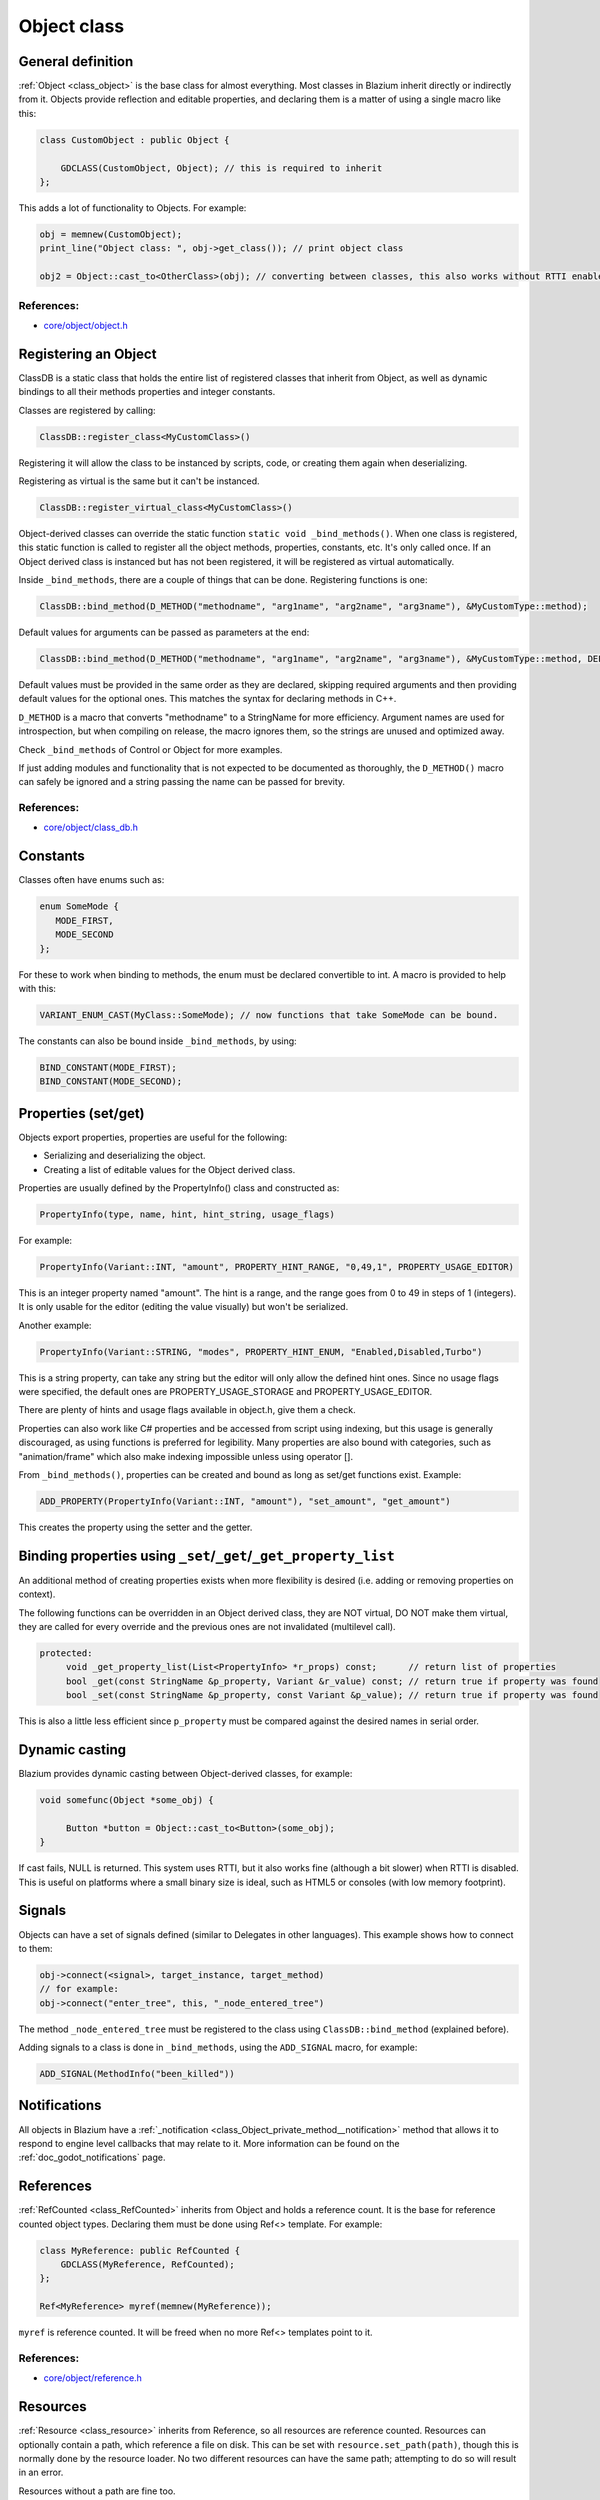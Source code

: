 .. _doc_object_class:

Object class
============

.. seealso::

    This page describes the C++ implementation of objects in Blazium.
    Looking for the Object class reference? :ref:`Have a look here. <class_Object>`

General definition
------------------

:ref:`Object <class_object>` is the base class for almost everything. Most classes in Blazium
inherit directly or indirectly from it. Objects provide reflection and
editable properties, and declaring them is a matter of using a single
macro like this:

.. code-block:: cpp

    class CustomObject : public Object {

        GDCLASS(CustomObject, Object); // this is required to inherit
    };

This adds a lot of functionality to Objects. For example:

.. code-block:: cpp

    obj = memnew(CustomObject);
    print_line("Object class: ", obj->get_class()); // print object class

    obj2 = Object::cast_to<OtherClass>(obj); // converting between classes, this also works without RTTI enabled.

References:
~~~~~~~~~~~

-  `core/object/object.h <https://github.com/blazium-engine/blazium/blob/master/core/object/object.h>`__

Registering an Object
---------------------

ClassDB is a static class that holds the entire list of registered
classes that inherit from Object, as well as dynamic bindings to all
their methods properties and integer constants.

Classes are registered by calling:

.. code-block:: cpp

    ClassDB::register_class<MyCustomClass>()

Registering it will allow the class to be instanced by scripts, code, or
creating them again when deserializing.

Registering as virtual is the same but it can't be instanced.

.. code-block:: cpp

    ClassDB::register_virtual_class<MyCustomClass>()

Object-derived classes can override the static function
``static void _bind_methods()``. When one class is registered, this
static function is called to register all the object methods,
properties, constants, etc. It's only called once. If an Object derived
class is instanced but has not been registered, it will be registered as
virtual automatically.

Inside ``_bind_methods``, there are a couple of things that can be done.
Registering functions is one:

.. code-block:: cpp

    ClassDB::bind_method(D_METHOD("methodname", "arg1name", "arg2name", "arg3name"), &MyCustomType::method);

Default values for arguments can be passed as parameters at the end:

.. code-block:: cpp

    ClassDB::bind_method(D_METHOD("methodname", "arg1name", "arg2name", "arg3name"), &MyCustomType::method, DEFVAL(-1), DEFVAL(-2)); // Default values for arg2name (-1) and arg3name (-2).

Default values must be provided in the same order as they are declared,
skipping required arguments and then providing default values for the optional ones.
This matches the syntax for declaring methods in C++.

``D_METHOD`` is a macro that converts "methodname" to a StringName for more
efficiency. Argument names are used for introspection, but when
compiling on release, the macro ignores them, so the strings are unused
and optimized away.

Check ``_bind_methods`` of Control or Object for more examples.

If just adding modules and functionality that is not expected to be
documented as thoroughly, the ``D_METHOD()`` macro can safely be ignored and a
string passing the name can be passed for brevity.

References:
~~~~~~~~~~~

-  `core/object/class_db.h <https://github.com/blazium-engine/blazium/blob/master/core/object/class_db.h>`__

Constants
---------

Classes often have enums such as:

.. code-block:: cpp

    enum SomeMode {
       MODE_FIRST,
       MODE_SECOND
    };

For these to work when binding to methods, the enum must be declared
convertible to int. A macro is provided to help with this:

.. code-block:: cpp

    VARIANT_ENUM_CAST(MyClass::SomeMode); // now functions that take SomeMode can be bound.

The constants can also be bound inside ``_bind_methods``, by using:

.. code-block:: cpp

    BIND_CONSTANT(MODE_FIRST);
    BIND_CONSTANT(MODE_SECOND);

Properties (set/get)
--------------------

Objects export properties, properties are useful for the following:

-  Serializing and deserializing the object.
-  Creating a list of editable values for the Object derived class.

Properties are usually defined by the PropertyInfo() class and
constructed as:

.. code-block:: cpp

    PropertyInfo(type, name, hint, hint_string, usage_flags)

For example:

.. code-block:: cpp

    PropertyInfo(Variant::INT, "amount", PROPERTY_HINT_RANGE, "0,49,1", PROPERTY_USAGE_EDITOR)

This is an integer property named "amount". The hint is a range, and the range
goes from 0 to 49 in steps of 1 (integers). It is only usable for the editor
(editing the value visually) but won't be serialized.

Another example:

.. code-block:: cpp

    PropertyInfo(Variant::STRING, "modes", PROPERTY_HINT_ENUM, "Enabled,Disabled,Turbo")

This is a string property, can take any string but the editor will only
allow the defined hint ones. Since no usage flags were specified, the
default ones are PROPERTY_USAGE_STORAGE and PROPERTY_USAGE_EDITOR.

There are plenty of hints and usage flags available in object.h, give them a
check.

Properties can also work like C# properties and be accessed from script
using indexing, but this usage is generally discouraged, as using
functions is preferred for legibility. Many properties are also bound
with categories, such as "animation/frame" which also make indexing
impossible unless using operator [].

From ``_bind_methods()``, properties can be created and bound as long as
set/get functions exist. Example:

.. code-block:: cpp

    ADD_PROPERTY(PropertyInfo(Variant::INT, "amount"), "set_amount", "get_amount")

This creates the property using the setter and the getter.

.. _doc_binding_properties_using_set_get_property_list:

Binding properties using ``_set``/``_get``/``_get_property_list``
-----------------------------------------------------------------

An additional method of creating properties exists when more flexibility
is desired (i.e. adding or removing properties on context).

The following functions can be overridden in an Object derived class,
they are NOT virtual, DO NOT make them virtual, they are called for
every override and the previous ones are not invalidated (multilevel
call).

.. code-block:: cpp

    protected:
         void _get_property_list(List<PropertyInfo> *r_props) const;      // return list of properties
         bool _get(const StringName &p_property, Variant &r_value) const; // return true if property was found
         bool _set(const StringName &p_property, const Variant &p_value); // return true if property was found

This is also a little less efficient since ``p_property`` must be
compared against the desired names in serial order.

Dynamic casting
---------------

Blazium provides dynamic casting between Object-derived classes, for
example:

.. code-block:: cpp

    void somefunc(Object *some_obj) {

         Button *button = Object::cast_to<Button>(some_obj);
    }

If cast fails, NULL is returned. This system uses RTTI, but it also
works fine (although a bit slower) when RTTI is disabled. This is useful
on platforms where a small binary size is ideal, such as HTML5 or
consoles (with low memory footprint).

Signals
-------

Objects can have a set of signals defined (similar to Delegates in other
languages). This example shows how to connect to them:

.. code-block:: cpp

    obj->connect(<signal>, target_instance, target_method)
    // for example:
    obj->connect("enter_tree", this, "_node_entered_tree")

The method ``_node_entered_tree`` must be registered to the class using
``ClassDB::bind_method`` (explained before).

Adding signals to a class is done in ``_bind_methods``, using the
``ADD_SIGNAL`` macro, for example:

.. code-block:: cpp

    ADD_SIGNAL(MethodInfo("been_killed"))

Notifications
-------------

All objects in Blazium have a :ref:`_notification <class_Object_private_method__notification>`
method that allows it to respond to engine level callbacks that may relate to it.
More information can be found on the :ref:`doc_godot_notifications` page.

References
----------

:ref:`RefCounted <class_RefCounted>` inherits from Object and holds a
reference count. It is the base for reference counted object types.
Declaring them must be done using Ref<> template. For example:

.. code-block:: cpp

    class MyReference: public RefCounted {
        GDCLASS(MyReference, RefCounted);
    };

    Ref<MyReference> myref(memnew(MyReference));

``myref`` is reference counted. It will be freed when no more Ref<>
templates point to it.

References:
~~~~~~~~~~~

-  `core/object/reference.h <https://github.com/blazium-engine/blazium/blob/master/core/object/ref_counted.h>`__

Resources
----------

:ref:`Resource <class_resource>` inherits from Reference, so all resources
are reference counted. Resources can optionally contain a path, which
reference a file on disk. This can be set with ``resource.set_path(path)``,
though this is normally done by the resource loader. No two different
resources can have the same path; attempting to do so will result in an error.

Resources without a path are fine too.

References:
~~~~~~~~~~~

-  `core/io/resource.h <https://github.com/blazium-engine/blazium/blob/master/core/io/resource.h>`__

Resource loading
----------------

Resources can be loaded with the ResourceLoader API, like this:

.. code-block:: cpp

    Ref<Resource> res = ResourceLoader::load("res://someresource.res")

If a reference to that resource has been loaded previously and is in
memory, the resource loader will return that reference. This means that
there can be only one resource loaded from a file referenced on disk at
the same time.

-  resourceinteractiveloader (TODO)

References:
~~~~~~~~~~~

-  `core/io/resource_loader.h <https://github.com/blazium-engine/blazium/blob/master/core/io/resource_loader.h>`__

Resource saving
---------------

Saving a resource can be done with the resource saver API:

.. code-block:: cpp

    ResourceSaver::save("res://someresource.res", instance)

The instance will be saved, and sub resources that have a path to a file will
be saved as a reference to that resource. Sub resources without a path will
be bundled with the saved resource and assigned sub-IDs, like
``res://someresource.res::1``. This also helps to cache them when loaded.

References:
~~~~~~~~~~~

-  `core/io/resource_saver.h <https://github.com/blazium-engine/blazium/blob/master/core/io/resource_saver.h>`__
